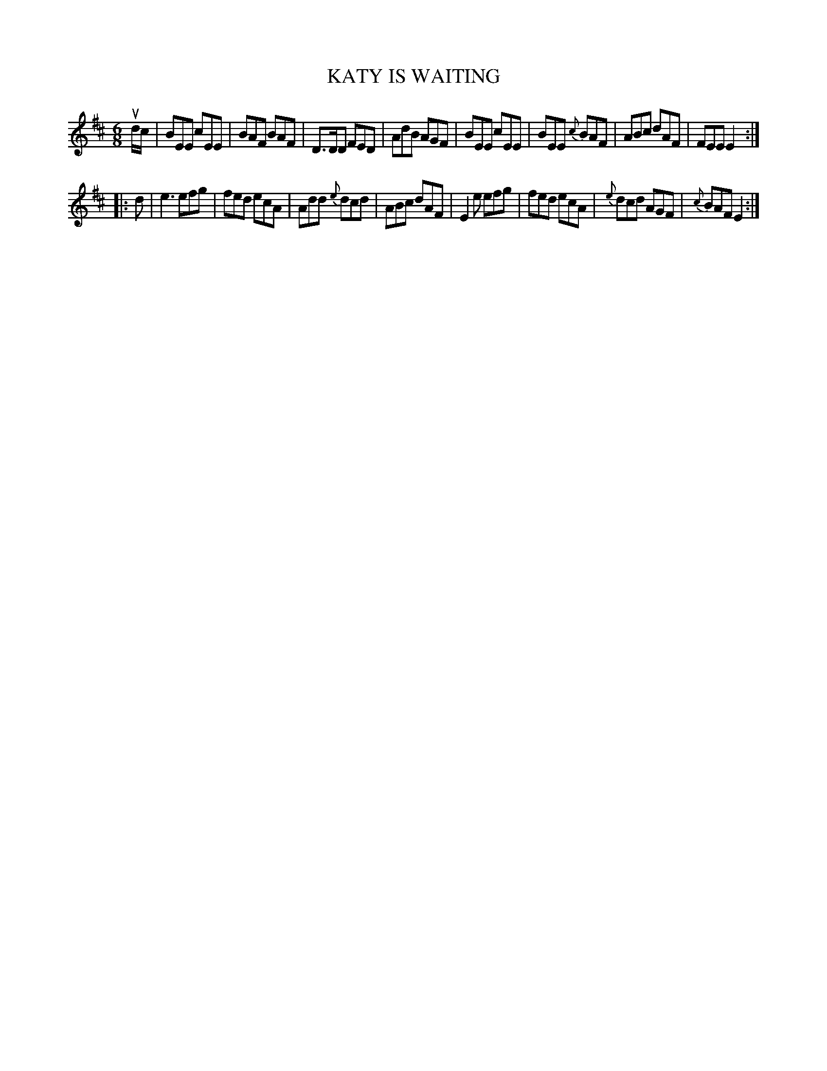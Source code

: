 X: 2301
T: KATY IS WAITING
R: Jig.
%R: jig
B: James Kerr "Merry Melodies" v.2 p.33 #301
Z: 2016 John Chambers <jc:trillian.mit.edu>
M: 6/8
L: 1/8
K: Edor
ud/c/ |\
BEE cEE | BAF BAF | D>DD FED | AdB AGF |\
BEE cEE | BEE {c}BAF | ABc dAF | FEE E2 :|
|: d |\
e3 efg | fed ecA | Add {e}dcd | ABc dAF |\
E2e efg | fed ecA | {e}dcd AGF | {c}BAF E2 :|
